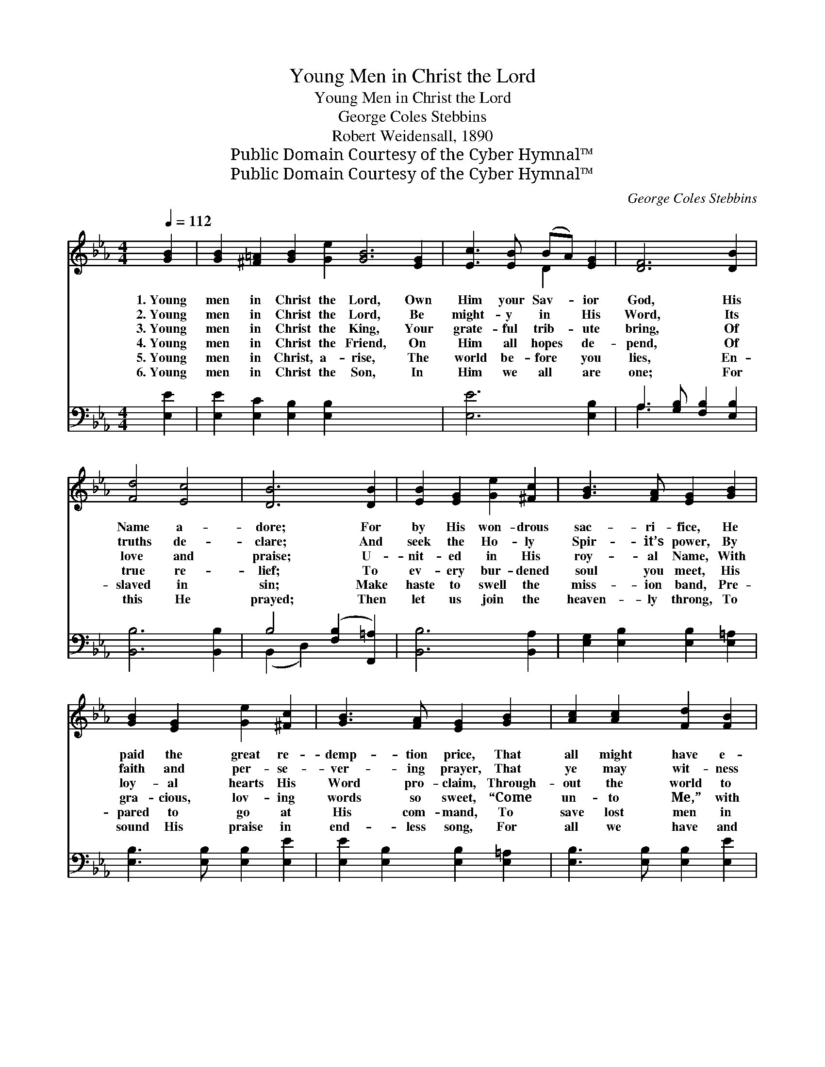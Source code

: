 X:1
T:Young Men in Christ the Lord
T:Young Men in Christ the Lord
T:George Coles Stebbins
T:Robert Weidensall, 1890
T:Public Domain Courtesy of the Cyber Hymnal™
T:Public Domain Courtesy of the Cyber Hymnal™
C:George Coles Stebbins
Z:Public Domain
Z:Courtesy of the Cyber Hymnal™
%%score ( 1 2 ) ( 3 4 )
L:1/8
Q:1/4=112
M:4/4
K:Eb
V:1 treble 
V:2 treble 
V:3 bass 
V:4 bass 
V:1
 [GB]2 | [GB]2 [^F=A]2 [GB]2 [Ge]2 [GB]6 [EG]2 | [Ec]3 [EB] (BA) [EG]2 | [DF]6 [DB]2 | %4
w: 1.~Young|men in Christ the Lord, Own|Him your Sav- * ior|God, His|
w: 2.~Young|men in Christ the Lord, Be|might- y in * His|Word, Its|
w: 3.~Young|men in Christ the King, Your|grate- ful trib- * ute|bring, Of|
w: 4.~Young|men in Christ the Friend, On|Him all hopes * de-|pend, Of|
w: 5.~Young|men in Christ, a- rise, The|world be- fore * you|lies, En-|
w: 6.~Young|men in Christ the Son, In|Him we all * are|one; For|
 [Fd]4 [Ec]4 | [DB]6 [DB]2 | [EB]2 [EG]2 [Ge]2 [^Fc]2 | [GB]3 [FA] [EG]2 [GB]2 | %8
w: Name a-|dore; For|by His won- drous|sac- ri- fice, He|
w: truths de-|clare; And|seek the Ho- ly|Spir- it’s power, By|
w: love and|praise; U-|nit- ed in His|roy- al Name, With|
w: true re-|lief; To|ev- ery bur- dened|soul you meet, His|
w: slaved in|sin; Make|haste to swell the|miss- ion band, Pre-|
w: this He|prayed; Then|let us join the|heaven- ly throng, To|
 [GB]2 [EG]2 [Ge]2 [^Fc]2 | [GB]3 [FA] [EG]2 [GB]2 | [Ac]2 [Ac]2 [Fd]2 [FB]2 | %11
w: paid the great re-|demp- tion price, That|all might have e-|
w: faith and per- se-|ver- ing prayer, That|ye may wit- ness|
w: loy- al hearts His|Word pro- claim, Through-|out the world to|
w: gra- cious, lov- ing|words so sweet, “Come|un- to Me,” with|
w: pared to go at|His com- mand, To|save lost men in|
w: sound His praise in|end- less song, For|all we have and|
 [Be]2 [Ge]2 [Ae]3 [Ec] | [EB]2 (AG) [CF]2 [DB]2 | E6 x2 |] x6 |] %15
w: ter- nal life, That|come to * God through|Him.||
w: a- ny- where, That|sin- ful * men are|found.||
w: all young men, “Ye|must be * born a-|gain.”||
w: love re- peat, “And|I will * give you|rest.”||
w: ev- ery land, At|a- ny * sa- cri-|fice.||
w: are be- long To|Christ, our * Lord di-|vine.||
V:2
 x2 | x16 | x4 D2 x2 | x8 | x8 | x8 | x8 | x8 | x8 | x8 | x8 | x8 | x2 E2 x4 | E6 x2 |] x6 |] %15
V:3
 [E,E]2 | [E,E]2 [E,C]2 [E,B,]2 [E,B,]2 x8 | [E,E]6 [E,B,]2 | A,3 [G,B,] [F,B,]2 [E,B,]2 | %4
 [B,,B,]6 [B,,B,]2 | B,4 ([F,B,]2 [F,,=A,]2) | [B,,B,]6 [B,,A,]2 | %7
 [E,G,]2 [E,B,]2 [E,B,]2 [E,=A,]2 | [E,B,]3 [E,B,] [E,B,]2 [E,E]2 | %9
 [E,E]2 [E,B,]2 [E,B,]2 [E,=A,]2 | [E,B,]3 [E,B,] [E,B,]2 [E,E]2 | [A,E]2 [F,F]2 B,2 [A,D]2 | %12
 [G,E]2 [E,_D]2 [A,C]3 [A,,A,] | [B,,G,]2 (CB,) [B,,A,]2 [B,,A,]2 |] [E,G,]6 |] %15
V:4
 x2 | x16 | x8 | A,3 x5 | x8 | (B,,2 D,2) x4 | x8 | x8 | x8 | x8 | x8 | x4 B,2 x2 | x8 | %13
 x2 B,,2 x4 |] x6 |] %15

